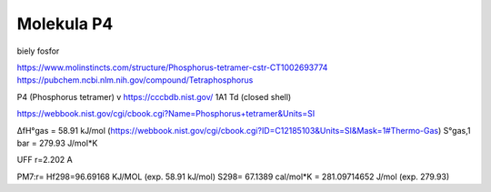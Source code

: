 Molekula P4
===========
biely fosfor

https://www.molinstincts.com/structure/Phosphorus-tetramer-cstr-CT1002693774 
https://pubchem.ncbi.nlm.nih.gov/compound/Tetraphosphorus


P4 (Phosphorus tetramer)  v https://cccbdb.nist.gov/   1A1 Td (closed shell)

https://webbook.nist.gov/cgi/cbook.cgi?Name=Phosphorus+tetramer&Units=SI

ΔfH°gas =  58.91	kJ/mol	 (https://webbook.nist.gov/cgi/cbook.cgi?ID=C12185103&Units=SI&Mask=1#Thermo-Gas)
S°gas,1 bar	 = 279.93	J/mol*K	

UFF r=2.202 A

PM7:r=
Hf298=96.69168 KJ/MOL (exp. 58.91	kJ/mol)
S298= 67.1389 cal/mol*K = 281.09714652 J/mol (exp. 279.93)
